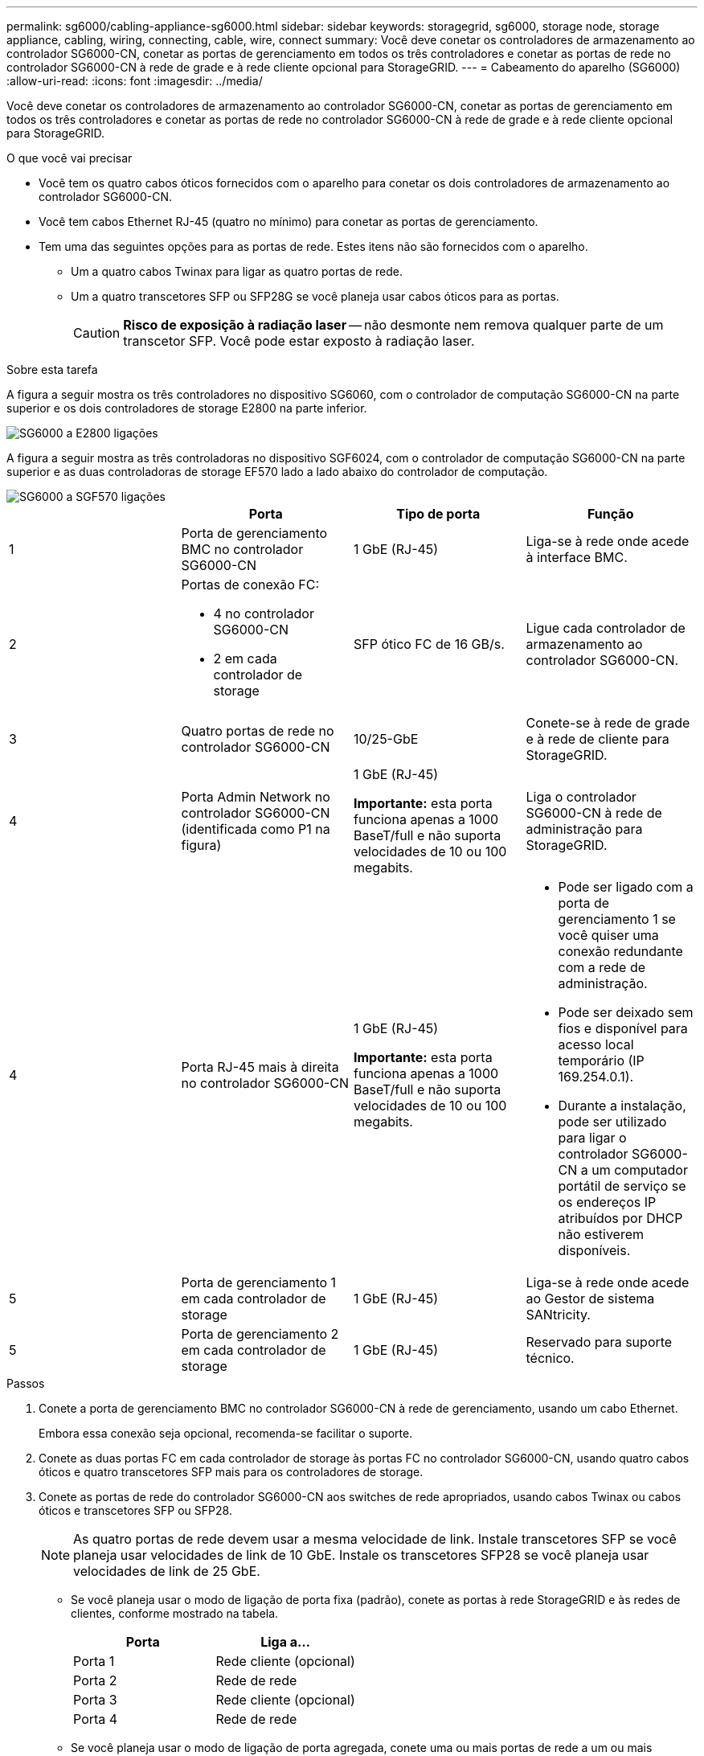 ---
permalink: sg6000/cabling-appliance-sg6000.html 
sidebar: sidebar 
keywords: storagegrid, sg6000, storage node, storage appliance, cabling, wiring, connecting, cable, wire, connect 
summary: Você deve conetar os controladores de armazenamento ao controlador SG6000-CN, conetar as portas de gerenciamento em todos os três controladores e conetar as portas de rede no controlador SG6000-CN à rede de grade e à rede cliente opcional para StorageGRID. 
---
= Cabeamento do aparelho (SG6000)
:allow-uri-read: 
:icons: font
:imagesdir: ../media/


[role="lead"]
Você deve conetar os controladores de armazenamento ao controlador SG6000-CN, conetar as portas de gerenciamento em todos os três controladores e conetar as portas de rede no controlador SG6000-CN à rede de grade e à rede cliente opcional para StorageGRID.

.O que você vai precisar
* Você tem os quatro cabos óticos fornecidos com o aparelho para conetar os dois controladores de armazenamento ao controlador SG6000-CN.
* Você tem cabos Ethernet RJ-45 (quatro no mínimo) para conetar as portas de gerenciamento.
* Tem uma das seguintes opções para as portas de rede. Estes itens não são fornecidos com o aparelho.
+
** Um a quatro cabos Twinax para ligar as quatro portas de rede.
** Um a quatro transcetores SFP ou SFP28G se você planeja usar cabos óticos para as portas.
+

CAUTION: *Risco de exposição à radiação laser* -- não desmonte nem remova qualquer parte de um transcetor SFP. Você pode estar exposto à radiação laser.





.Sobre esta tarefa
A figura a seguir mostra os três controladores no dispositivo SG6060, com o controlador de computação SG6000-CN na parte superior e os dois controladores de storage E2800 na parte inferior.

image::../media/sg6000_e2800_connections.png[SG6000 a E2800 ligações]

A figura a seguir mostra as três controladoras no dispositivo SGF6024, com o controlador de computação SG6000-CN na parte superior e as duas controladoras de storage EF570 lado a lado abaixo do controlador de computação.

image::../media/sg6000_ef570_connections.png[SG6000 a SGF570 ligações]

|===
|  | Porta | Tipo de porta | Função 


 a| 
1
 a| 
Porta de gerenciamento BMC no controlador SG6000-CN
 a| 
1 GbE (RJ-45)
 a| 
Liga-se à rede onde acede à interface BMC.



 a| 
2
 a| 
Portas de conexão FC:

* 4 no controlador SG6000-CN
* 2 em cada controlador de storage

 a| 
SFP ótico FC de 16 GB/s.
 a| 
Ligue cada controlador de armazenamento ao controlador SG6000-CN.



 a| 
3
 a| 
Quatro portas de rede no controlador SG6000-CN
 a| 
10/25-GbE
 a| 
Conete-se à rede de grade e à rede de cliente para StorageGRID.



 a| 
4
 a| 
Porta Admin Network no controlador SG6000-CN (identificada como P1 na figura)
 a| 
1 GbE (RJ-45)

*Importante:* esta porta funciona apenas a 1000 BaseT/full e não suporta velocidades de 10 ou 100 megabits.
 a| 
Liga o controlador SG6000-CN à rede de administração para StorageGRID.



| 4  a| 
Porta RJ-45 mais à direita no controlador SG6000-CN
 a| 
1 GbE (RJ-45)

*Importante:* esta porta funciona apenas a 1000 BaseT/full e não suporta velocidades de 10 ou 100 megabits.
 a| 
* Pode ser ligado com a porta de gerenciamento 1 se você quiser uma conexão redundante com a rede de administração.
* Pode ser deixado sem fios e disponível para acesso local temporário (IP 169.254.0.1).
* Durante a instalação, pode ser utilizado para ligar o controlador SG6000-CN a um computador portátil de serviço se os endereços IP atribuídos por DHCP não estiverem disponíveis.




 a| 
5
 a| 
Porta de gerenciamento 1 em cada controlador de storage
 a| 
1 GbE (RJ-45)
 a| 
Liga-se à rede onde acede ao Gestor de sistema SANtricity.



 a| 
5
 a| 
Porta de gerenciamento 2 em cada controlador de storage
 a| 
1 GbE (RJ-45)
 a| 
Reservado para suporte técnico.

|===
.Passos
. Conete a porta de gerenciamento BMC no controlador SG6000-CN à rede de gerenciamento, usando um cabo Ethernet.
+
Embora essa conexão seja opcional, recomenda-se facilitar o suporte.

. Conete as duas portas FC em cada controlador de storage às portas FC no controlador SG6000-CN, usando quatro cabos óticos e quatro transcetores SFP mais para os controladores de storage.
. Conete as portas de rede do controlador SG6000-CN aos switches de rede apropriados, usando cabos Twinax ou cabos óticos e transcetores SFP ou SFP28.
+

NOTE: As quatro portas de rede devem usar a mesma velocidade de link. Instale transcetores SFP se você planeja usar velocidades de link de 10 GbE. Instale os transcetores SFP28 se você planeja usar velocidades de link de 25 GbE.

+
** Se você planeja usar o modo de ligação de porta fixa (padrão), conete as portas à rede StorageGRID e às redes de clientes, conforme mostrado na tabela.
+
|===
| Porta | Liga a... 


 a| 
Porta 1
 a| 
Rede cliente (opcional)



 a| 
Porta 2
 a| 
Rede de rede



 a| 
Porta 3
 a| 
Rede cliente (opcional)



 a| 
Porta 4
 a| 
Rede de rede

|===
** Se você planeja usar o modo de ligação de porta agregada, conete uma ou mais portas de rede a um ou mais switches. Você deve conetar pelo menos duas das quatro portas para evitar ter um único ponto de falha. Se você usar mais de um switch para uma única ligação LACP, os switches devem suportar MLAG ou equivalente.


. Se pretender utilizar a rede de administração para StorageGRID, ligue a porta de rede de administração do controlador SG6000-CN à rede de administração, utilizando um cabo Ethernet.
. Conete a porta de gerenciamento 1 (P1) em cada controlador de storage (a porta RJ-45 à esquerda) à rede de gerenciamento do Gerenciador de sistemas SANtricity, usando um cabo Ethernet.
+
Não use a porta de gerenciamento 2 (P2) nos controladores de storage (a porta RJ-45 à direita). Esta porta está reservada para suporte técnico.



.Informações relacionadas
link:port-bond-modes-for-sg6000-cn-controller.html["Modos de ligação de porta para o controlador SG6000-CN"]

link:reinstalling-sg6000-cn-controller-into-cabinet-or-rack.html["Reinstalar o controlador SG6000-CN em um gabinete ou rack"]
